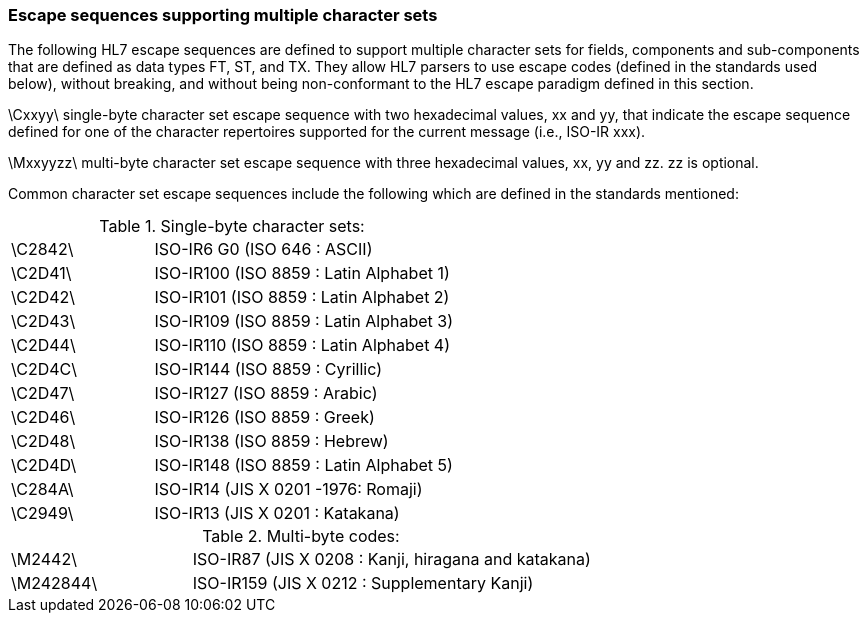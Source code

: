 === Escape sequences supporting multiple character sets
[v291_section="2.6.3"]

The following HL7 escape sequences are defined to support multiple character sets for fields, components and sub-components that are defined as data types FT, ST, and TX. They allow HL7 parsers to use escape codes (defined in the standards used below), without breaking, and without being non-conformant to the HL7 escape paradigm defined in this section.

\Cxxyy\ single-byte character set escape sequence with two hexadecimal values, xx and yy, that indicate the escape sequence defined for one of the character repertoires supported for the current message (i.e., ISO-IR xxx).

\Mxxyyzz\ multi-byte character set escape sequence with three hexadecimal values, xx, yy and zz. zz is optional.

Common character set escape sequences include the following which are defined in the standards mentioned:

.Single-byte character sets:
[width="100%",cols="32%,68%",]
|===
|\C2842\ |ISO-IR6 G0 (ISO 646 : ASCII)
|\C2D41\ |ISO-IR100 (ISO 8859 : Latin Alphabet 1)
|\C2D42\ |ISO-IR101 (ISO 8859 : Latin Alphabet 2)
|\C2D43\ |ISO-IR109 (ISO 8859 : Latin Alphabet 3)
|\C2D44\ |ISO-IR110 (ISO 8859 : Latin Alphabet 4)
|\C2D4C\ |ISO-IR144 (ISO 8859 : Cyrillic)
|\C2D47\ |ISO-IR127 (ISO 8859 : Arabic)
|\C2D46\ |ISO-IR126 (ISO 8859 : Greek)
|\C2D48\ |ISO-IR138 (ISO 8859 : Hebrew)
|\C2D4D\ |ISO-IR148 (ISO 8859 : Latin Alphabet 5)
|\C284A\ |ISO-IR14 (JIS X 0201 -1976: Romaji)
|\C2949\ |ISO-IR13 (JIS X 0201 : Katakana)
|===

.Multi-byte codes:
[width="100%",cols="31%,69%",]
|===
|\M2442\ |ISO-IR87 (JIS X 0208 : Kanji, hiragana and katakana)
|\M242844\ |ISO-IR159 (JIS X 0212 : Supplementary Kanji)
|===

